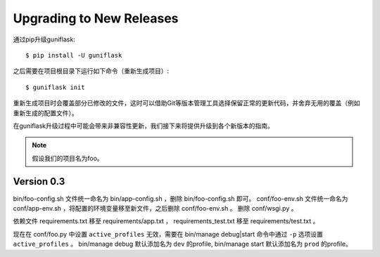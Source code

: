 .. _upgrading:

Upgrading to New Releases
=========================

通过pip升级guniflask::

    $ pip install -U guniflask

之后需要在项目根目录下运行如下命令（重新生成项目）::

    $ guniflask init

重新生成项目时会覆盖部分已修改的文件，这时可以借助Git等版本管理工具选择保留正常的更新代码，并舍弃无用的覆盖（例如重新生成的配置文件）。

在guniflask升级过程中可能会带来非兼容性更新，我们接下来将提供升级到各个新版本的指南。

.. note::

    假设我们的项目名为foo。

Version 0.3
-----------

bin/foo-config.sh 文件统一命名为 bin/app-config.sh ，删除 bin/foo-config.sh 即可。
conf/foo-env.sh 文件统一命名为 conf/app-env.sh ，将配置的环境变量移至新文件，之后删除 conf/foo-env.sh 。
删除 conf/wsgi.py 。

依赖文件 requirements.txt 移至 requirements/app.txt ， requirements_test.txt 移至 requirements/test.txt 。

现在在 conf/foo.py 中设置 ``active_profiles`` 无效，需要在 bin/manage debug|start 命令中通过 ``-p`` 选项设置 ``active_profiles`` 。
bin/manage debug 默认添加名为 ``dev`` 的profile, bin/manage start 默认添加名为 ``prod`` 的profile。
